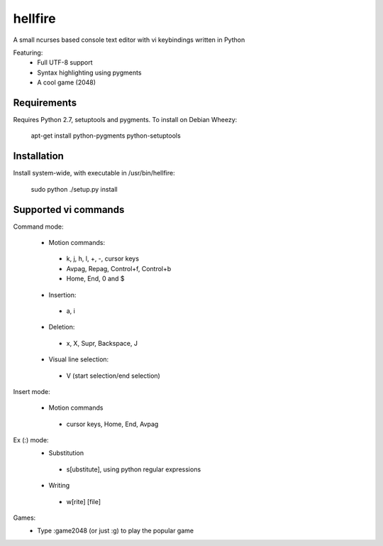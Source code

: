 hellfire
========

A small ncurses based console text editor with vi keybindings written in Python

Featuring:
 - Full UTF-8 support
 - Syntax highlighting using pygments
 - A cool game (2048)

Requirements
------------

Requires Python 2.7, setuptools and pygments. To install on Debian Wheezy:

        apt-get install python-pygments python-setuptools

Installation
------------
Install system-wide, with executable in /usr/bin/hellfire:

        sudo python ./setup.py install

Supported vi commands
---------------------
Command mode:

 - Motion commands:
  - k, j, h, l, +, -, cursor keys
  - Avpag, Repag, Control+f, Control+b
  - Home, End, 0 and $
 - Insertion:
  - a, i
 - Deletion:
  - x, X, Supr, Backspace, J
 - Visual line selection:
  - V (start selection/end selection)

Insert mode:

 - Motion commands
  - cursor keys, Home, End, Avpag

Ex (:) mode:
 - Substitution
  - s[ubstitute], using python regular expressions
 - Writing
  - w[rite] [file]

Games:
 - Type :game2048 (or just :g) to play the popular game

